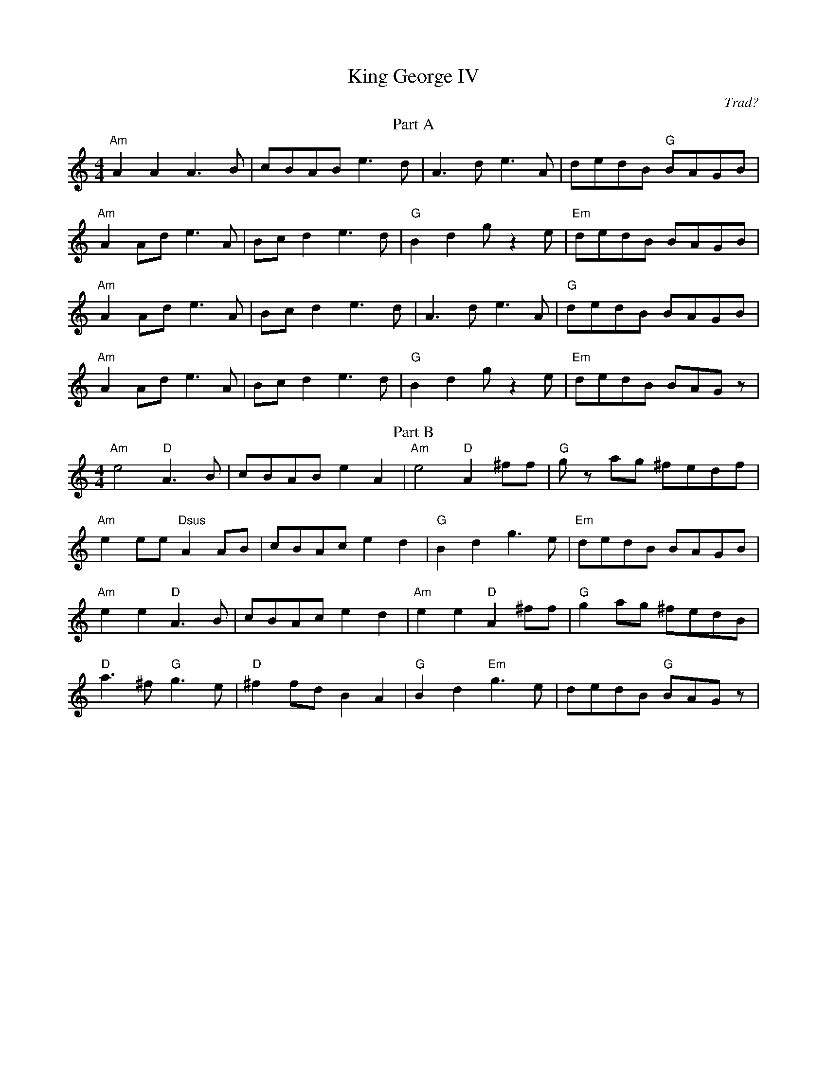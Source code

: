 X:54
T:King George IV
M:4/4
L:1/8
F:http://blackrosetheband.googlepages.com/ABCTUNES.ABC May 2009
C:Trad?
S:Deanta - Ready for the Storm - Track 1
R:Reel
K:Am
T:Part A
"Am"A2 A2 A3B | cBAB e3d | A3d e3A | dedB "G"BAGB |
"Am"A2 Ad e3A | Bcd2 e3d | "G"B2 d2 gz2 e | "Em"dedB BAGB |
"Am"A2 Ad e3A | Bcd2 e3d | A3d e3A | "G"dedB BAGB |
"Am"A2 Ad e3A | Bcd2 e3d | "G"B2 d2 gz2 e | "Em"dedB BAGz |
T:Part B
"Am"e4 "D"A3B | cBAB e2 A2 | "Am"e4 "D"A2^ff | "G"gz ag ^fedf |
"Am"e2 ee "Dsus"A2 AB | cBAc e2d2 | "G"B2d2 g3e | "Em"dedB BAGB |
"Am"e2 e2 "D"A3B | cBAc e2 d2 | "Am"e2 e2 "D"A2 ^ff | "G"g2ag ^fedB |
"D"a3^f "G"g3e | "D"^f2 fd B2 A2 | "G"B2 d2 "Em"g3e | dedB "G"BAGz |
